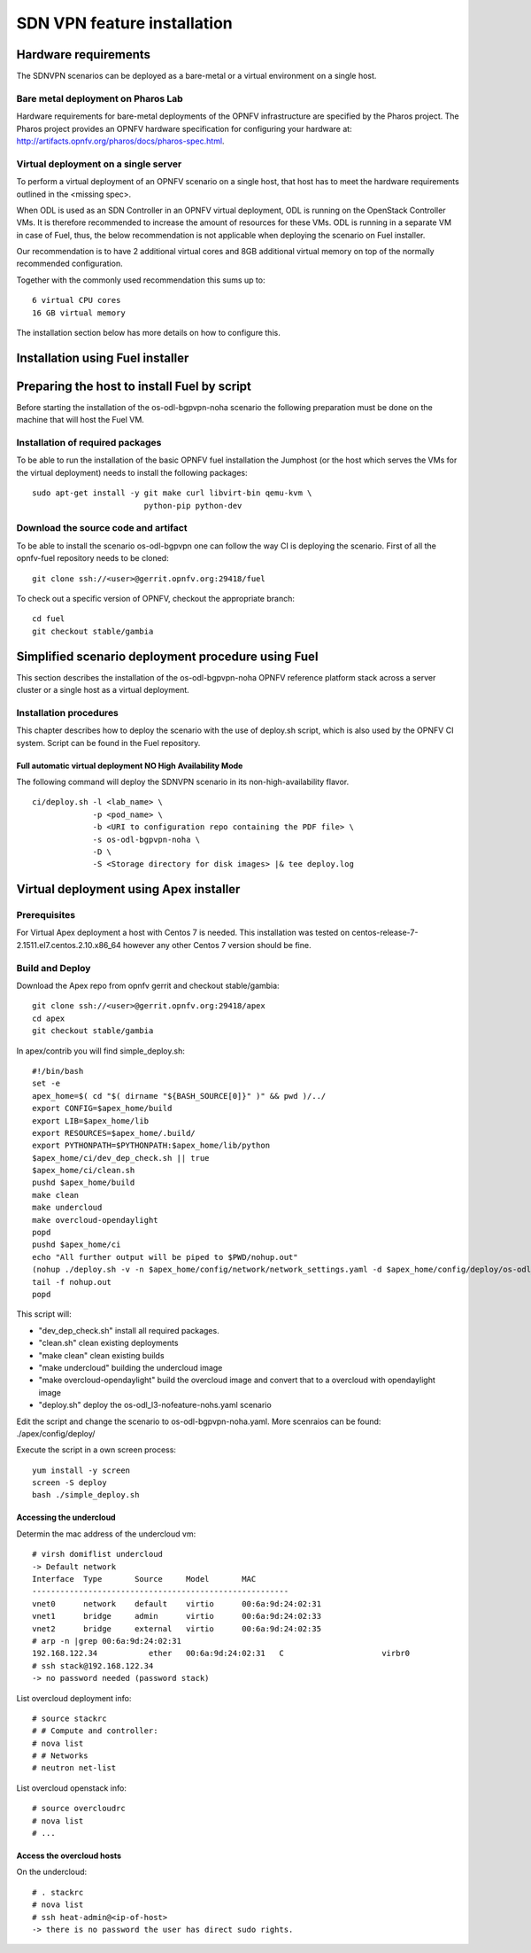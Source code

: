 .. This work is licensed under a Creative Commons Attribution 4.0 International License.
.. SPDX-License-Identifier: CC-BY-4.0
.. (c) OPNFV, Ericsson AB and others.

============================
SDN VPN feature installation
============================

Hardware requirements
=====================

The SDNVPN scenarios can be deployed as a bare-metal or a virtual
environment on a single host.


Bare metal deployment on Pharos Lab
-----------------------------------

Hardware requirements for bare-metal deployments of the OPNFV
infrastructure are specified by the Pharos project. The Pharos project
provides an OPNFV hardware specification for configuring your hardware
at: http://artifacts.opnfv.org/pharos/docs/pharos-spec.html.


Virtual deployment on a single server
-------------------------------------

To perform a virtual deployment of an OPNFV scenario on a single host,
that host has to meet the hardware requirements outlined in the <missing
spec>.

When ODL is used as an SDN Controller in an OPNFV virtual deployment, ODL is
running on the OpenStack Controller VMs. It is therefore recommended to
increase the amount of resources for these VMs. ODL is running in a separate
VM in case of Fuel, thus, the below recommendation is not applicable when
deploying the scenario on Fuel installer.

Our recommendation is to have 2 additional virtual cores and 8GB
additional virtual memory on top of the normally recommended
configuration.

Together with the commonly used recommendation this sums up to:
::

 6 virtual CPU cores
 16 GB virtual memory

The installation section below has more details on how to configure this.

Installation using Fuel installer
=================================

Preparing the host to install Fuel by script
============================================
.. Not all of these options are relevant for all scenarios. I advise following the
.. instructions applicable to the deploy tool used in the scenario.

Before starting the installation of the os-odl-bgpvpn-noha scenario the following
preparation must be done on the machine that will host the Fuel VM.


Installation of required packages
---------------------------------
To be able to run the installation of the basic OPNFV fuel installation the
Jumphost (or the host which serves the VMs for the virtual deployment) needs to
install the following packages:
::

 sudo apt-get install -y git make curl libvirt-bin qemu-kvm \
                         python-pip python-dev

Download the source code and artifact
-------------------------------------
To be able to install the scenario os-odl-bgpvpn one can follow the way
CI is deploying the scenario.
First of all the opnfv-fuel repository needs to be cloned:
::

 git clone ssh://<user>@gerrit.opnfv.org:29418/fuel

To check out a specific version of OPNFV, checkout the appropriate branch:
::

 cd fuel
 git checkout stable/gambia

Simplified scenario deployment procedure using Fuel
===================================================

This section describes the installation of the
os-odl-bgpvpn-noha OPNFV reference platform stack across a server cluster
or a single host as a virtual deployment.

Installation procedures
-----------------------

This chapter describes how to deploy the scenario with the use of deploy.sh script,
which is also used by the OPNFV CI system. Script can be found in the Fuel
repository.

Full automatic virtual deployment NO High Availability Mode
^^^^^^^^^^^^^^^^^^^^^^^^^^^^^^^^^^^^^^^^^^^^^^^^^^^^^^^^^^^

The following command will deploy the SDNVPN scenario in its non-high-availability flavor.
::

 ci/deploy.sh -l <lab_name> \
              -p <pod_name> \
              -b <URI to configuration repo containing the PDF file> \
              -s os-odl-bgpvpn-noha \
              -D \
              -S <Storage directory for disk images> |& tee deploy.log

Virtual deployment using Apex installer
=======================================

Prerequisites
-------------

For Virtual Apex deployment a host with Centos 7 is needed. This installation
was tested on centos-release-7-2.1511.el7.centos.2.10.x86_64 however any other
Centos 7 version should be fine.

Build and Deploy
----------------

Download the Apex repo from opnfv gerrit and checkout stable/gambia:
::

 git clone ssh://<user>@gerrit.opnfv.org:29418/apex
 cd apex
 git checkout stable/gambia

In apex/contrib you will find simple_deploy.sh:
::

 #!/bin/bash
 set -e
 apex_home=$( cd "$( dirname "${BASH_SOURCE[0]}" )" && pwd )/../
 export CONFIG=$apex_home/build
 export LIB=$apex_home/lib
 export RESOURCES=$apex_home/.build/
 export PYTHONPATH=$PYTHONPATH:$apex_home/lib/python
 $apex_home/ci/dev_dep_check.sh || true
 $apex_home/ci/clean.sh
 pushd $apex_home/build
 make clean
 make undercloud
 make overcloud-opendaylight
 popd
 pushd $apex_home/ci
 echo "All further output will be piped to $PWD/nohup.out"
 (nohup ./deploy.sh -v -n $apex_home/config/network/network_settings.yaml -d $apex_home/config/deploy/os-odl_l3-nofeature-noha.yaml &)
 tail -f nohup.out
 popd

This script will:

- "dev_dep_check.sh" install all required packages.
- "clean.sh" clean existing deployments
- "make clean" clean existing builds
- "make undercloud" building the undercloud image
- "make overcloud-opendaylight" build the overcloud image and convert that to a overcloud with opendaylight image
- "deploy.sh" deploy the os-odl_l3-nofeature-nohs.yaml scenario

Edit the script and change the scenario to os-odl-bgpvpn-noha.yaml. More scenraios can be found:
./apex/config/deploy/

Execute the script in a own screen process:
::

 yum install -y screen
 screen -S deploy
 bash ./simple_deploy.sh

Accessing the undercloud
^^^^^^^^^^^^^^^^^^^^^^^^
Determin the mac address of the undercloud vm:
::

 # virsh domiflist undercloud
 -> Default network
 Interface  Type       Source     Model       MAC
 -------------------------------------------------------
 vnet0      network    default    virtio      00:6a:9d:24:02:31
 vnet1      bridge     admin      virtio      00:6a:9d:24:02:33
 vnet2      bridge     external   virtio      00:6a:9d:24:02:35
 # arp -n |grep 00:6a:9d:24:02:31
 192.168.122.34           ether   00:6a:9d:24:02:31   C                     virbr0
 # ssh stack@192.168.122.34
 -> no password needed (password stack)

List overcloud deployment info:
::

 # source stackrc
 # # Compute and controller:
 # nova list
 # # Networks
 # neutron net-list

List overcloud openstack info:
::

 # source overcloudrc
 # nova list
 # ...


Access the overcloud hosts
^^^^^^^^^^^^^^^^^^^^^^^^^^
On the undercloud:
::

 # . stackrc
 # nova list
 # ssh heat-admin@<ip-of-host>
 -> there is no password the user has direct sudo rights.
